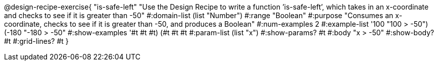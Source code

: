 @design-recipe-exercise{ "is-safe-left" "Use the Design Recipe to write a function ’is-safe-left’, which takes in an x-coordinate
and checks to see if it is greater than -50" 
  #:domain-list (list "Number") 
  #:range "Boolean" 
  #:purpose "Consumes an x-coordinate, checks to see if it is greater than -50, and produces a Boolean" 
  #:num-examples 2
  #:example-list '((100 "100 > -50") 
                   (-180 "-180 > -50")) 
  #:show-examples '((#t #t #t) (#t #t #t))
  #:param-list (list "x") 
  #:show-params? #t 
  #:body "x > -50"
  #:show-body? #t #:grid-lines? #t }
